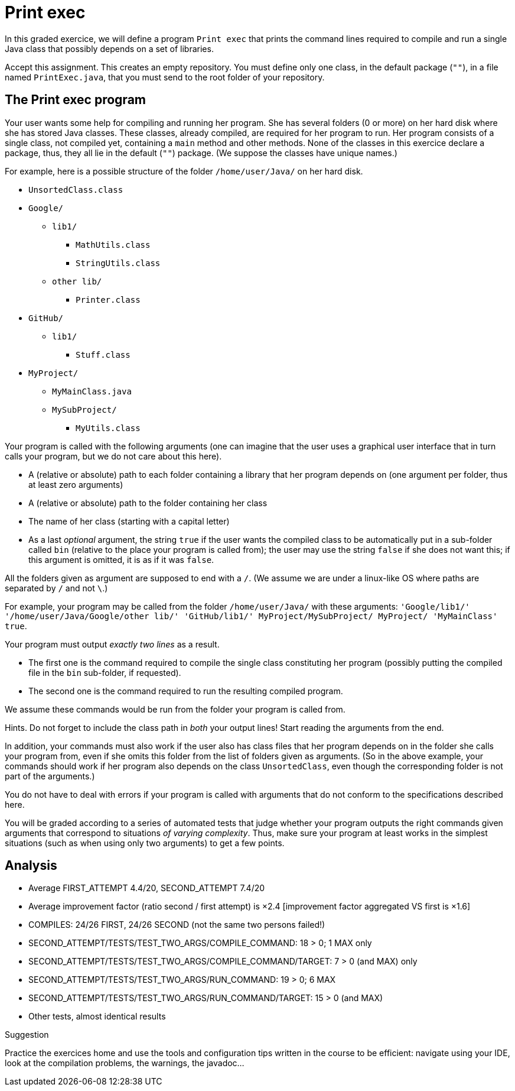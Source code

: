 = Print exec
//START 17h26
//END 17h59 (with slight modifications of wording, check of the slides)
// 43 min incl. reading and committing. Give one hour!

In this graded exercice, we will define a program `Print exec` that prints the command lines required to compile and run a single Java class that possibly depends on a set of libraries.
// https://classroom.github.com/a/jYfjTkPD

Accept this assignment. This creates an empty repository. You must define only one class, in the default package (`""`), in a file named `PrintExec.java`, that you must send to the root folder of your repository.

== The Print exec program
Your user wants some help for compiling and running her program. She has several folders (0 or more) on her hard disk where she has stored Java classes. These classes, already compiled, are required for her program to run. Her program consists of a single class, not compiled yet, containing a `main` method and other methods. None of the classes in this exercice declare a package, thus, they all lie in the default (`""`) package. (We suppose the classes have unique names.)

For example, here is a possible structure of the folder `/home/user/Java/` on her hard disk.

* `UnsortedClass.class`
* `Google/`
** `lib1/`
*** `MathUtils.class`
*** `StringUtils.class`
** `other lib/`
*** `Printer.class`
* `GitHub/`
** `lib1/`
*** `Stuff.class`
* `MyProject/`
** `MyMainClass.java`
** `MySubProject/`
*** `MyUtils.class`

Your program is called with the following arguments (one can imagine that the user uses a graphical user interface that in turn calls your program, but we do not care about this here).

* A (relative or absolute) path to each folder containing a library that her program depends on (one argument per folder, thus at least zero arguments)
* A (relative or absolute) path to the folder containing her class
* The name of her class (starting with a capital letter)
* As a last _optional_ argument, the string `true` if the user wants the compiled class to be automatically put in a sub-folder called `bin` (relative to the place your program is called from); the user may use the string `false` if she does not want this; if this argument is omitted, it is as if it was `false`.

All the folders given as argument are supposed to end with a `/`. (We assume we are under a linux-like OS where paths are separated by `/` and not `\`.)

For example, your program may be called from the folder `/home/user/Java/` with these arguments: `'Google/lib1/' '/home/user/Java/Google/other lib/' 'GitHub/lib1/' MyProject/MySubProject/ MyProject/ 'MyMainClass' true`.

Your program must output _exactly two lines_ as a result.

* The first one is the command required to compile the single class constituting her program (possibly putting the compiled file in the `bin` sub-folder, if requested).
* The second one is the command required to run the resulting compiled program.

We assume these commands would be run from the folder your program is called from.

Hints. Do not forget to include the class path in _both_ your output lines! Start reading the arguments from the end.

In addition, your commands must also work if the user also has class files that her program depends on in the folder she calls your program from, even if she omits this folder from the list of folders given as arguments. (So in the above example, your commands should work if her program also depends on the class `UnsortedClass`, even though the corresponding folder is not part of the arguments.)

You do not have to deal with errors if your program is called with arguments that do not conform to the specifications described here.

You will be graded according to a series of automated tests that judge whether your program outputs the right commands given arguments that correspond to situations _of varying complexity_. Thus, make sure your program at least works in the simplest situations (such as when using only two arguments) to get a few points.

== Analysis

- Average FIRST_ATTEMPT 4.4/20, SECOND_ATTEMPT 7.4/20
- Average improvement factor (ratio second / first attempt) is ×2.4 [improvement factor aggregated VS first is ×1.6]
- COMPILES: 24/26 FIRST, 24/26 SECOND (not the same two persons failed!)
- SECOND_ATTEMPT/TESTS/TEST_TWO_ARGS/COMPILE_COMMAND: 18 > 0; 1 MAX only
- SECOND_ATTEMPT/TESTS/TEST_TWO_ARGS/COMPILE_COMMAND/TARGET: 7 > 0 (and MAX) only
- SECOND_ATTEMPT/TESTS/TEST_TWO_ARGS/RUN_COMMAND: 19 > 0; 6 MAX
- SECOND_ATTEMPT/TESTS/TEST_TWO_ARGS/RUN_COMMAND/TARGET: 15 > 0 (and MAX)
- Other tests, almost identical results

Suggestion

Practice the exercices home and use the tools and configuration tips written in the course to be efficient: navigate using your IDE, look at the compilation problems, the warnings, the javadoc…

